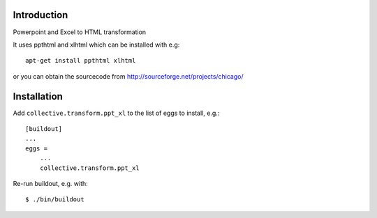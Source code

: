 Introduction
============

Powerpoint and Excel to HTML transformation

It uses ppthtml and xlhtml which can be installed with e.g:
::
    apt-get install ppthtml xlhtml

or you can obtain the sourcecode from
http://sourceforge.net/projects/chicago/

Installation
============

Add ``collective.transform.ppt_xl`` to the list of eggs to install, e.g.:
::
    [buildout]
    ...
    eggs =
        ...
        collective.transform.ppt_xl


Re-run buildout, e.g. with:
::
    $ ./bin/buildout
